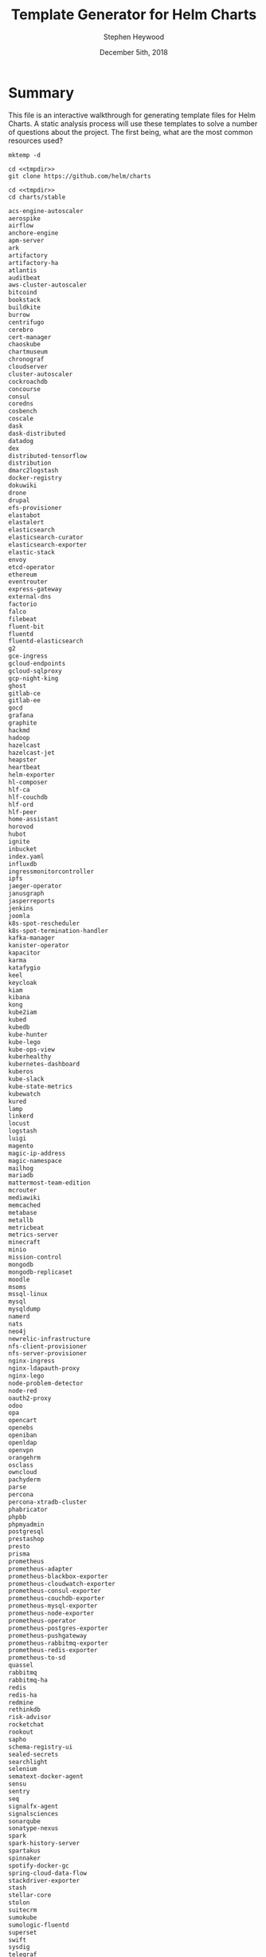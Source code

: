 #+TITLE: Template Generator for Helm Charts
#+AUTHOR: Stephen Heywood
#+EMAIL: stephen@ii.coop
#+CREATOR: ii.coop
#+DATE: December 5ith, 2018
#+PROPERTY: header-args:shell :results output list raw replace
#+PROPERTY: header-args:tmate  :socket (symbol-value 'socket)
#+PROPERTY: header-args:tmate+ :session (user-login-name)

* Summary

This file is an interactive walkthrough for generating template files for Helm Charts.
A static analysis process will use these templates to solve a number of questions about the project.
The first being, what are the most common resources used?

#+NAME: mktemp
#+BEGIN_SRC shell :cache yes :results output code verbatim :results_switches ":tangle no :noweb-ref tmpdir"
    mktemp -d
#+END_SRC

#+Checkout the Charts
#+BEGIN_SRC tmate :noweb yes
    cd <<tmpdir>>
    git clone https://github.com/helm/charts
#+END_SRC

#+NAME: stable_charts
#+BEGIN_SRC shell :noweb yes :results output code verbatim :wrap "SRC txt"
  cd <<tmpdir>>
  cd charts/stable
#+END_SRC

#+RESULTS: stable_charts
#+BEGIN_SRC txt
acs-engine-autoscaler
aerospike
airflow
anchore-engine
apm-server
ark
artifactory
artifactory-ha
atlantis
auditbeat
aws-cluster-autoscaler
bitcoind
bookstack
buildkite
burrow
centrifugo
cerebro
cert-manager
chaoskube
chartmuseum
chronograf
cloudserver
cluster-autoscaler
cockroachdb
concourse
consul
coredns
cosbench
coscale
dask
dask-distributed
datadog
dex
distributed-tensorflow
distribution
dmarc2logstash
docker-registry
dokuwiki
drone
drupal
efs-provisioner
elastabot
elastalert
elasticsearch
elasticsearch-curator
elasticsearch-exporter
elastic-stack
envoy
etcd-operator
ethereum
eventrouter
express-gateway
external-dns
factorio
falco
filebeat
fluent-bit
fluentd
fluentd-elasticsearch
g2
gce-ingress
gcloud-endpoints
gcloud-sqlproxy
gcp-night-king
ghost
gitlab-ce
gitlab-ee
gocd
grafana
graphite
hackmd
hadoop
hazelcast
hazelcast-jet
heapster
heartbeat
helm-exporter
hl-composer
hlf-ca
hlf-couchdb
hlf-ord
hlf-peer
home-assistant
horovod
hubot
ignite
inbucket
index.yaml
influxdb
ingressmonitorcontroller
ipfs
jaeger-operator
janusgraph
jasperreports
jenkins
joomla
k8s-spot-rescheduler
k8s-spot-termination-handler
kafka-manager
kanister-operator
kapacitor
karma
katafygio
keel
keycloak
kiam
kibana
kong
kube2iam
kubed
kubedb
kube-hunter
kube-lego
kube-ops-view
kuberhealthy
kubernetes-dashboard
kuberos
kube-slack
kube-state-metrics
kubewatch
kured
lamp
linkerd
locust
logstash
luigi
magento
magic-ip-address
magic-namespace
mailhog
mariadb
mattermost-team-edition
mcrouter
mediawiki
memcached
metabase
metallb
metricbeat
metrics-server
minecraft
minio
mission-control
mongodb
mongodb-replicaset
moodle
msoms
mssql-linux
mysql
mysqldump
namerd
nats
neo4j
newrelic-infrastructure
nfs-client-provisioner
nfs-server-provisioner
nginx-ingress
nginx-ldapauth-proxy
nginx-lego
node-problem-detector
node-red
oauth2-proxy
odoo
opa
opencart
openebs
openiban
openldap
openvpn
orangehrm
osclass
owncloud
pachyderm
parse
percona
percona-xtradb-cluster
phabricator
phpbb
phpmyadmin
postgresql
prestashop
presto
prisma
prometheus
prometheus-adapter
prometheus-blackbox-exporter
prometheus-cloudwatch-exporter
prometheus-consul-exporter
prometheus-couchdb-exporter
prometheus-mysql-exporter
prometheus-node-exporter
prometheus-operator
prometheus-postgres-exporter
prometheus-pushgateway
prometheus-rabbitmq-exporter
prometheus-redis-exporter
prometheus-to-sd
quassel
rabbitmq
rabbitmq-ha
redis
redis-ha
redmine
rethinkdb
risk-advisor
rocketchat
rookout
sapho
schema-registry-ui
sealed-secrets
searchlight
selenium
sematext-docker-agent
sensu
sentry
seq
signalfx-agent
signalsciences
sonarqube
sonatype-nexus
spark
spark-history-server
spartakus
spinnaker
spotify-docker-gc
spring-cloud-data-flow
stackdriver-exporter
stash
stellar-core
stolon
suitecrm
sumokube
sumologic-fluentd
superset
swift
sysdig
telegraf
tensorflow-notebook
tensorflow-serving
terracotta
testlink
tomcat
traefik
uchiwa
unbound
unifi
vault-operator
verdaccio
voyager
weave-cloud
weave-scope
wordpress
xray
zeppelin
zetcd
#+END_SRC

** A tale of two aliases: stable and incubator
#+NAME: Unique Repos
#+BEGIN_SRC shell :noweb yes :results output code verbatim :wrap "SRC txt"
  cd <<tmpdir>>
  grep repository charts/*/*/requirements.yaml \
    | sed 's/^.*repository: //' \
    | sed 's/"//g' \
    | sed 's:/*$::' \
    | sort \
    | uniq
#+END_SRC

#+RESULTS: Unique Repos
#+BEGIN_SRC txt
alias:stable
file://webhook
https://kubernetes-charts-incubator.storage.googleapis.com
https://kubernetes-charts.storage.googleapis.com
#+END_SRC

#+NAME: ensure alias:repo usage everywhere
#+BEGIN_SRC shell :noweb yes
  cd <<tmpdir>>
find . -name requirements.yaml -exec \
  sed -i 'sXhttps://kubernetes-charts.storage.googleapis.com/*Xalias:stableXg' \{\} \;
find . -name requirements.yaml -exec \
  sed -i 'sXhttps://kubernetes-charts-incubator.storage.googleapis.com/*Xalias:incubatorXg' \{\} \;
#+END_SRC

#+RESULTS: ensure alias:repo usage everywhere


#+RESULTS:

#+NAME: setup and serve stable repo locally via alias
#+BEGIN_SRC tmate :session hh:repo :noweb yes
  cd <<tmpdir>>
  helm serve --home . --debug --repo-path charts/stable
#+END_SRC

#+NAME: Anchore-Engine's use of alias:stable
#+BEGIN_SRC shell :noweb yes :results output code verbatim :wrap "SRC txt"
  cd <<tmpdir>>
  grep -B2 repository charts/*/*/requirements.yaml \
    | grep -B2 alias:stable \
    | sed 's/"//g' \
    | sed 's:/*$::' | tail -20
#+END_SRC

#+RESULTS: Anchore-Engine's use of alias:stable
#+BEGIN_SRC txt
charts/stable/vault-operator/requirements.yaml:    repository: alias:stable
--
charts/stable/wordpress/requirements.yaml-- name: mariadb
charts/stable/wordpress/requirements.yaml-  version: 5.x.x
charts/stable/wordpress/requirements.yaml:  repository: alias:stable
--
charts/stable/xray/requirements.yaml-- name: postgresql
charts/stable/xray/requirements.yaml-  version: 0.8.7
charts/stable/xray/requirements.yaml:  repository: alias:stable
--
charts/stable/xray/requirements.yaml-- name: rabbitmq-ha
charts/stable/xray/requirements.yaml-  version: 1.5.2
charts/stable/xray/requirements.yaml:  repository: alias:stable
charts/stable/xray/requirements.yaml-- name: mongodb
charts/stable/xray/requirements.yaml-  version: 2.0.5
charts/stable/xray/requirements.yaml:  repository: alias:stable
--
charts/stable/zetcd/requirements.yaml-- name: etcd-operator
charts/stable/zetcd/requirements.yaml-  version: 0.4.3
charts/stable/zetcd/requirements.yaml:  repository: alias:stable
#+END_SRC

#+BEGIN_SRC ruby :tangle Gemfile
source 'https://rubygems.org'

gem 'kramdown', '~> 1.13.0'
gem 'rouge', '~> 2.0.0'
#+END_SRC

#+NAME:baz
#+BEGIN_SRC tmate :noweb yes :session hh:baz
  cd <<tmpdir>>
  helm lint charts/stable/*
  mkdir -p public
  #bundle install --jobs 4 --path vendor
  #bundle exec kramdown --input GFM --template document --syntax-highlighter rouge README.md > public/index.html
  for chart in stable/*; do helm dep up $chart; done
  for chart in stable/*; do helm dep up $chart; done
  (cd public; helm package ../charts/*)
  helm repo index public --url https://cncf.gitlab.io/charts.gitlab.io
  find public/
#+END_SRC

#+Checkout the Charts
#+BEGIN_SRC tmate :noweb yes
  cd <<tmpdir>>
  for c in `ls -d charts/*/*/ | egrep -v test/`
  do
   chartpath=$(echo $c | sed s:/$::)
   chart=`basename $chartpath`
   chartdir=`dirname $chartpath`
   outdir=out/`dirname $chartpath`
   mkdir -p $outdir
   output=$outdir/$chart.yaml
   if [ -e $chartpath/requirements.yaml ]
     then echo === $chart ===
     echo === $chartpath ===
     helm dep up $chartpath
     echo Requirements Update for $chart
   fi
   helm template $chartpath > $output
  done
#+END_SRC

#+NAME: dest
#+BEGIN_SRC elisp
(concat (f-dirname buffer-file-name) "/rendered/" )
#+END_SRC

#+Copy results into this folder
#+BEGIN_SRC shell :var dest=dest()

#+END_SRC
* Requirements

Make sure that you have the following installed

- git
- helm

* Start each stage

#+BEGIN_SRC bash :noeval :tangle ./generate-templates.sh

  #!/usr/bin/env bash
  echo "Generating Templates..."
  export DIR_TEMPLATES=$(mktemp -d)
  echo "Writing templates to $DIR_TEMPLATES..."
  ./setup.sh
  ./scan-stable-apps.sh
  ./scan-incubator-apps.sh
  echo "Finished. Check results in $DIR_TEMPLATES"

#+END_SRC

* Setup the environment

#+BEGIN_SRC bash :noeval :tangle-mode (identity #o755) :tangle ./setup.sh

  #!/usr/bin/env bash
  set -x -e
  cd $DIR_TEMPLATES
  mkdir -p $DIR_TEMPLATES/stable
  mkdir -p $DIR_TEMPLATES/incubator
  git clone --depth 1 https://github.com/helm/charts || true
  ls charts/stable > stable-apps.txt
  ls charts/incubator > incubator-apps.txt
  tree -L 1

#+END_SRC

#+NAME: this_folder
#+BEGIN_SRC elisp
(file-name-directory buffer-file-name)
#+END_SRC

#+RESULTS: this_folder
: /home/hh/apisnoop/dev/helm-charts/

#+Checkout the Charts
#+BEGIN_SRC tmate :noweb yes
  cd <<this_folder()>>
  export DIR_TEMPLATES=<<tmpdir>>
  ./setup.sh
  ./scan-stable-apps.sh
#+END_SRC

#+Iterating over the charts
#+BEGIN_SRC tmate :noweb yes
  cd <<this_folder()>>
  export DIR_TEMPLATES=<<tmpdir>>
#+END_SRC

* Scan 'stable' applications

#+BEGIN_SRC bash :noeval :tangle-mode (identity #o755) :tangle ./scan-stable-apps.sh

  #!/usr/bin/env bash
  echo "Generating templates for 'stable' apps..."
  cd $DIR_TEMPLATES
  for FOLDER in $(cat stable-apps.txt)
  do
    echo "Processing stable/$FOLDER..."
    cd
    helm dep up $DIR_TEMPLATES/charts/stable/$FOLDER
    helm template $DIR_TEMPLATES/charts/stable/$FOLDER \
      &> $DIR_TEMPLATES/stable/$FOLDER.yaml
  done

#+END_SRC

* Scan 'incubator' applications

#+BEGIN_SRC bash :noeval :tangle ./scan-incubator-apps.sh

  #!/usr/bin/env bash
  echo "Generating templates for 'incubator' apps..."
  cd $DIR_TEMPLATES
  for FOLDER in $(cat incubator-apps.txt)
  do
    echo "Processing incubator/$FOLDER..."
    cd $DIR_TEMPLATES/charts/incubator/$FOLDER && helm template . &> $DIR_TEMPLATES/incubator/$FOLDER.yaml
  done

#+END_SRC

* Issue

- Some applications need more setup before we can generate the template file. For now an error message is recorded inside the ~yaml~ file.
- Make the scripts executable as part of the setup/tangle process. For now just make sure to ~chmod +x *.sh~

** TODO generate templates
   With the templates being ungenerated, they aren't valid yaml and are hard to iterate over.
   This may help and hurt at the same time.
   The templates have logic to include / exclude things like disk / rbac depending on variables.
   Taking the default for now, may skew the actual usage of disk/rbac, but I suspect this is ok.
** TODO iterate over generated templates to count usage
   Usage can be counted by number of charts, number of times used total.

# Local Variables:
# eval: (setq socket (concat "/tmp/" user-login-name "." (file-name-base buffer-file-name) ".iisocket"))
# org-babel-tmate-session-prefix: ""
# org-babel-tmate-default-window-name: "main"
# org-confirm-babel-evaluate: nil
# End:
